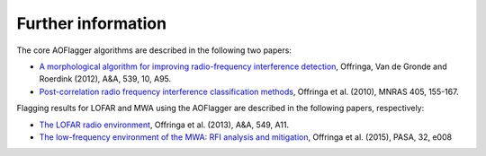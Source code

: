 Further information
===================

The core AOFlagger algorithms are described in the following two papers:

* `A morphological algorithm for improving radio-frequency interference detection <https://arxiv.org/abs/1201.3364>`_, Offringa, Van de Gronde and Roerdink (2012), A&A, 539, 10, A95.

* `Post-correlation radio frequency interference classification methods <https://arxiv.org/abs/1002.1957>`_, Offringa et al. (2010), MNRAS 405, 155-167.

Flagging results for LOFAR and MWA using the AOFlagger are described in the following papers, respectively:

* `The LOFAR radio environment <https://arxiv.org/abs/1210.0393>`_, Offringa et al. (2013), A&A, 549, A11.

* `The low-frequency environment of the MWA: RFI analysis and mitigation <https://arxiv.org/abs/1501.03946>`_, Offringa et al. (2015), PASA, 32, e008

